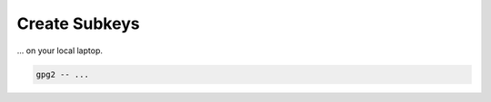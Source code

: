.. _keygen-subkeys:

Create Subkeys
==============

... on your local laptop.

.. code:: bash

   gpg2 -- ...
